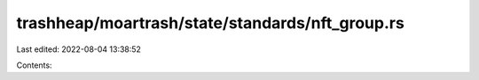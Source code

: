 trashheap/moartrash/state/standards/nft_group.rs
================================================

Last edited: 2022-08-04 13:38:52

Contents:

.. code-block:: rs

    

